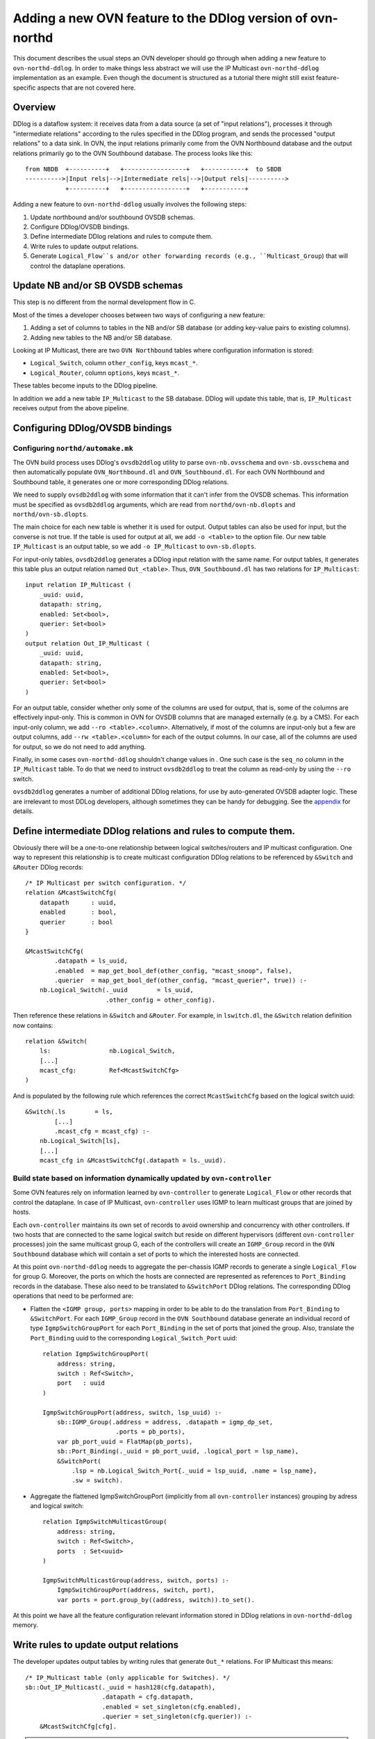 ..
      Licensed under the Apache License, Version 2.0 (the "License"); you may
      not use this file except in compliance with the License. You may obtain
      a copy of the License at

          http://www.apache.org/licenses/LICENSE-2.0

      Unless required by applicable law or agreed to in writing, software
      distributed under the License is distributed on an "AS IS" BASIS, WITHOUT
      WARRANTIES OR CONDITIONS OF ANY KIND, either express or implied. See the
      License for the specific language governing permissions and limitations
      under the License.

      Convention for heading levels in OVN documentation:

      =======  Heading 0 (reserved for the title in a document)
      -------  Heading 1
      ~~~~~~~  Heading 2
      +++++++  Heading 3
      '''''''  Heading 4

      Avoid deeper levels because they do not render well.

===========================================================
Adding a new OVN feature to the DDlog version of ovn-northd
===========================================================

This document describes the usual steps an OVN developer should go
through when adding a new feature to ``ovn-northd-ddlog``. In order to
make things less abstract we will use the IP Multicast
``ovn-northd-ddlog`` implementation as an example. Even though the
document is structured as a tutorial there might still exist
feature-specific aspects that are not covered here.

Overview
--------

DDlog is a dataflow system: it receives data from a data source (a set
of "input relations"), processes it through "intermediate relations"
according to the rules specified in the DDlog program, and sends the
processed "output relations" to a data sink.  In OVN, the input
relations primarily come from the OVN Northbound database and the
output relations primarily go to the OVN Southbound database.  The
process looks like this::

    from NBDB  +----------+   +-----------------+   +-----------+  to SBDB
    ---------->|Input rels|-->|Intermediate rels|-->|Output rels|---------->
               +----------+   +-----------------+   +-----------+

Adding a new feature to ``ovn-northd-ddlog`` usually involves the
following steps:

1. Update northbound and/or southbound OVSDB schemas.

2. Configure DDlog/OVSDB bindings.

3. Define intermediate DDlog relations and rules to compute them.

4. Write rules to update output relations.

5. Generate ``Logical_Flow``s and/or other forwarding records (e.g.,
   ``Multicast_Group``) that will control the dataplane operations.

Update NB and/or SB OVSDB schemas
---------------------------------

This step is no different from the normal development flow in C.

Most of the times a developer chooses between two ways of configuring
a new feature:

1. Adding a set of columns to tables in the NB and/or SB database (or
   adding key-value pairs to existing columns).

2. Adding new tables to the NB and/or SB database.

Looking at IP Multicast, there are two ``OVN Northbound`` tables where
configuration information is stored:

- ``Logical_Switch``, column ``other_config``, keys ``mcast_*``.

- ``Logical_Router``, column ``options``, keys ``mcast_*``.

These tables become inputs to the DDlog pipeline.

In addition we add a new table ``IP_Multicast`` to the SB database.
DDlog will update this table, that is, ``IP_Multicast`` receives
output from the above pipeline.

Configuring DDlog/OVSDB bindings
--------------------------------

Configuring ``northd/automake.mk``
~~~~~~~~~~~~~~~~~~~~~~~~~~~~~~~~~~

The OVN build process uses DDlog's ``ovsdb2ddlog`` utility to parse
``ovn-nb.ovsschema`` and ``ovn-sb.ovsschema`` and then automatically
populate ``OVN_Northbound.dl`` and ``OVN_Southbound.dl``.  For each
OVN Northbound and Southbound table, it generates one or more
corresponding DDlog relations.

We need to supply ``ovsdb2ddlog`` with some information that it can't
infer from the OVSDB schemas.  This information must be specified as
``ovsdb2ddlog`` arguments, which are read from
``northd/ovn-nb.dlopts`` and ``northd/ovn-sb.dlopts``.

The main choice for each new table is whether it is used for output.
Output tables can also be used for input, but the converse is not
true.  If the table is used for output at all, we add ``-o <table>``
to the option file.  Our new table ``IP_Multicast`` is an output
table, so we add ``-o IP_Multicast`` to ``ovn-sb.dlopts``.

For input-only tables, ``ovsdb2ddlog`` generates a DDlog input
relation with the same name.  For output tables, it generates this
table plus an output relation named ``Out_<table>``.  Thus,
``OVN_Southbound.dl`` has two relations for ``IP_Multicast``::

    input relation IP_Multicast (
        _uuid: uuid,
        datapath: string,
        enabled: Set<bool>,
        querier: Set<bool>
    )
    output relation Out_IP_Multicast (
        _uuid: uuid,
        datapath: string,
        enabled: Set<bool>,
        querier: Set<bool>
    )

For an output table, consider whether only some of the columns are
used for output, that is, some of the columns are effectively
input-only.  This is common in OVN for OVSDB columns that are managed
externally (e.g. by a CMS).  For each input-only column, we add ``--ro
<table>.<column>``.  Alternatively, if most of the columns are
input-only but a few are output columns, add ``--rw <table>.<column>``
for each of the output columns.  In our case, all of the columns are
used for output, so we do not need to add anything.

Finally, in some cases ``ovn-northd-ddlog`` shouldn't change values in
. One such case is the ``seq_no`` column in the
``IP_Multicast`` table. To do that we need to instruct ``ovsdb2ddlog``
to treat the column as read-only by using the ``--ro`` switch.

``ovsdb2ddlog`` generates a number of additional DDlog relations, for
use by auto-generated OVSDB adapter logic.  These are irrelevant to
most DDLog developers, although sometimes they can be handy for
debugging.  See the appendix_ for details.

Define intermediate DDlog relations and rules to compute them.
--------------------------------------------------------------

Obviously there will be a one-to-one relationship between logical
switches/routers and IP multicast configuration. One way to represent
this relationship is to create multicast configuration DDlog relations
to be referenced by ``&Switch`` and ``&Router`` DDlog records::

    /* IP Multicast per switch configuration. */
    relation &McastSwitchCfg(
        datapath      : uuid,
        enabled       : bool,
        querier       : bool
    }

    &McastSwitchCfg(
            .datapath = ls_uuid,
            .enabled  = map_get_bool_def(other_config, "mcast_snoop", false),
            .querier  = map_get_bool_def(other_config, "mcast_querier", true)) :-
        nb.Logical_Switch(._uuid        = ls_uuid,
                          .other_config = other_config).

Then reference these relations in ``&Switch`` and ``&Router``. For
example, in ``lswitch.dl``, the ``&Switch`` relation definition now
contains::

    relation &Switch(
        ls:                nb.Logical_Switch,
        [...]
        mcast_cfg:         Ref<McastSwitchCfg>
    )

And is populated by the following rule which references the correct
``McastSwitchCfg`` based on the logical switch uuid::

    &Switch(.ls        = ls,
            [...]
            .mcast_cfg = mcast_cfg) :-
        nb.Logical_Switch[ls],
        [...]
        mcast_cfg in &McastSwitchCfg(.datapath = ls._uuid).

Build state based on information dynamically updated by ``ovn-controller``
~~~~~~~~~~~~~~~~~~~~~~~~~~~~~~~~~~~~~~~~~~~~~~~~~~~~~~~~~~~~~~~~~~~~~~~~~~

Some OVN features rely on information learned by ``ovn-controller`` to
generate ``Logical_Flow`` or other records that control the dataplane.
In case of IP Multicast, ``ovn-controller`` uses IGMP to learn
multicast groups that are joined by hosts.

Each ``ovn-controller`` maintains its own set of records to avoid
ownership and concurrency with other controllers. If two hosts that
are connected to the same logical switch but reside on different
hypervisors (different ``ovn-controller`` processes) join the same
multicast group G, each of the controllers will create an
``IGMP_Group`` record in the ``OVN Southbound`` database which will
contain a set of ports to which the interested hosts are connected.

At this point ``ovn-northd-ddlog`` needs to aggregate the per-chassis
IGMP records to generate a single ``Logical_Flow`` for group G.
Moreover, the ports on which the hosts are connected are represented
as references to ``Port_Binding`` records in the database.  These also
need to be translated to ``&SwitchPort`` DDlog relations.  The
corresponding DDlog operations that need to be performed are:

- Flatten the ``<IGMP group, ports>`` mapping in order to be able to
  do the translation from ``Port_Binding`` to ``&SwitchPort``. For
  each ``IGMP_Group`` record in the ``OVN Southbound`` database
  generate an individual record of type ``IgmpSwitchGroupPort`` for
  each ``Port_Binding`` in the set of ports that joined the
  group. Also, translate the ``Port_Binding`` uuid to the
  corresponding ``Logical_Switch_Port`` uuid::

    relation IgmpSwitchGroupPort(
        address: string,
        switch : Ref<Switch>,
        port   : uuid
    )

    IgmpSwitchGroupPort(address, switch, lsp_uuid) :-
        sb::IGMP_Group(.address = address, .datapath = igmp_dp_set,
                        .ports = pb_ports),
        var pb_port_uuid = FlatMap(pb_ports),
        sb::Port_Binding(._uuid = pb_port_uuid, .logical_port = lsp_name),
        &SwitchPort(
            .lsp = nb.Logical_Switch_Port{._uuid = lsp_uuid, .name = lsp_name},
            .sw = switch).

- Aggregate the flattened IgmpSwitchGroupPort (implicitly from all
  ``ovn-controller`` instances) grouping by adress and logical
  switch::

    relation IgmpSwitchMulticastGroup(
        address: string,
        switch : Ref<Switch>,
        ports  : Set<uuid>
    )

    IgmpSwitchMulticastGroup(address, switch, ports) :-
        IgmpSwitchGroupPort(address, switch, port),
        var ports = port.group_by((address, switch)).to_set().

At this point we have all the feature configuration relevant
information stored in DDlog relations in ``ovn-northd-ddlog`` memory.

Write rules to update output relations
--------------------------------------

The developer updates output tables by writing rules that generate
``Out_*`` relations.  For IP Multicast this means::

    /* IP_Multicast table (only applicable for Switches). */
    sb::Out_IP_Multicast(._uuid = hash128(cfg.datapath),
                         .datapath = cfg.datapath,
                         .enabled = set_singleton(cfg.enabled),
                         .querier = set_singleton(cfg.querier)) :-
        &McastSwitchCfg[cfg].

.. note:: ``OVN_Southbound.dl`` also contains an ``IP_Multicast``
   relation with ``input`` qualifier.  This relation stores the
   current snapshot of the OVSDB table and cannot be written to.

Generate ``Logical_Flow`` and/or other forwarding records
---------------------------------------------------------

At this point we have defined all DDlog relations required to generate
``Logical_Flow``s.  All we have to do is write the rules to do so.
For each ``IgmpSwitchMulticastGroup`` we generate a ``Flow`` that has
as action ``"outport = <Multicast_Group>; output;"``::

    /* Ingress table 17: Add IP multicast flows learnt from IGMP (priority 90). */
    for (IgmpSwitchMulticastGroup(.address = address, .switch = &sw)) {
        Flow(.logical_datapath = sw.dpname,
             .stage            = switch_stage(IN, L2_LKUP),
             .priority         = 90,
             .__match          = "eth.mcast && ip4 && ip4.dst == ${address}",
             .actions          = "outport = \"${address}\"; output;",
             .external_ids     = map_empty())
    }

In some cases generating a logical flow is not enough. For IGMP we
also need to maintain OVN southbound ``Multicast_Group`` records,
one per IGMP group storing the corresponding ``Port_Binding`` uuids of
ports where multicast traffic should be sent.  This is also relatively
straightforward::

    /* Create a multicast group for each IGMP group learned by a Switch.
     * 'tunnel_key' == 0 triggers an ID allocation later.
     */
    sb::Out_Multicast_Group (.datapath   = switch.dpname,
                             .name       = address,
                             .tunnel_key = 0,
                             .ports      = set_map_uuid2name(port_ids)) :-
        IgmpSwitchMulticastGroup(address, &switch, port_ids).

We must also define DDlog relations that will allocate ``tunnel_key``
values.  There are two cases: tunnel keys for records that already
existed in the database are preserved to implement stable id
allocation; new multicast groups need new keys.  This kind of
allocation can be tricky, especially to new users of DDlog.  OVN
contains multiple instances of allocation, so it's probably worth
reading through the existing cases and following their pattern, and,
if it's still tricky, asking for assistance.

Appendix A. Additional relations generated by ``ovsdb2ddlog``
-------------------------------------------------------------

.. _appendix:

ovsdb2ddlog generates some extra relations to manage communication
with the OVSDB server.  It generates records in the following
relations when rows in OVSDB output tables need to be added or deleted
or updated.

In the steady state, when everything is working well, a given record
stays in any one of these relations only briefly: just long enough for
``ovn-northd-ddlog`` to send a transaction to the OVSDB server.  When
the OVSDB server applies the update and sends an acknowledgement, this
ordinarily means that these relations become empty, because there are
no longer any further changes to send.

Thus, records that persist in one of these relations is a sign of a
problem.  One example of such a problem is the database server
rejecting the transactions sent by ``ovn-northd-ddlog``, which might
happen if, for example, a bug in a ``.dl`` file would cause some OVSDB
constraint or relational integrity rule to be violated.  (Such a
problem can often be diagnosed by looking in the OVSDB server's log.)

- ``DeltaPlus_IP_Multicast`` used by the DDlog program to track new
  records that are not yet added to the database::

    output relation DeltaPlus_IP_Multicast (
        datapath: uuid_or_string_t,
        enabled: Set<bool>,
        querier: Set<bool>
    )

- ``DeltaMinus_IP_Multicast`` used by the DDlog program to track
  records that are no longer needed in the database and need to be
  removed::

    output relation DeltaMinus_IP_Multicast (
        _uuid: uuid
    )

- ``Update_IP_Multicast`` used by the DDlog program to track records
  whose fields need to be updated in the database::

   output relation Update_IP_Multicast (
       _uuid: uuid,
       enabled: Set<bool>,
       querier: Set<bool>
   )
